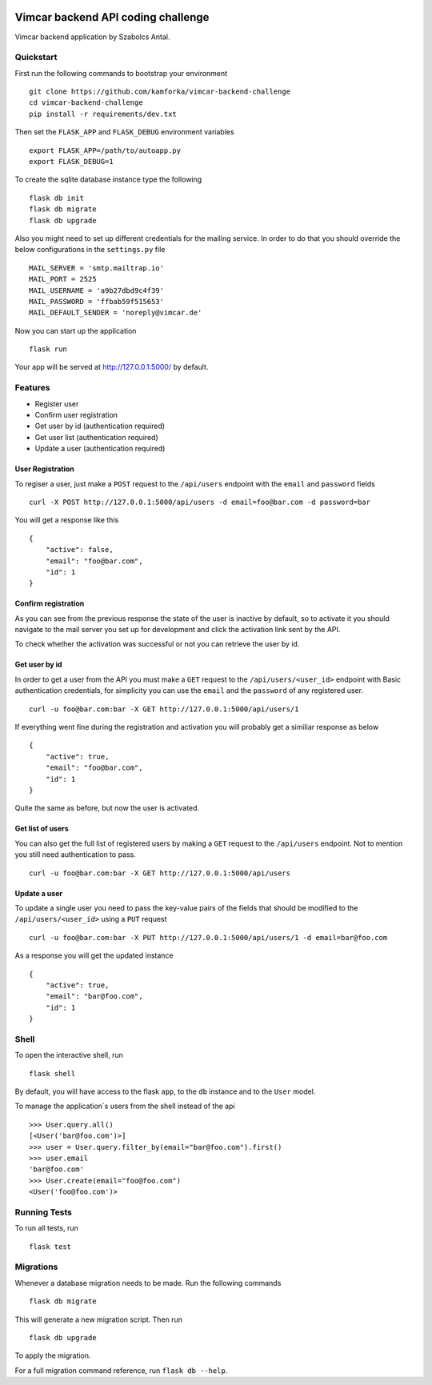 .. image:: https://travis-ci.org/Kamforka/vimcar-backend-challenge.svg
    :target: https://travis-ci.org/Kamforka/vimcar-backend-challenge
    :alt: Build Status
Vimcar backend API coding challenge
====================================


Vimcar backend application by Szabolcs Antal.


Quickstart
----------



First run the following commands to bootstrap your environment ::

    git clone https://github.com/kamforka/vimcar-backend-challenge
    cd vimcar-backend-challenge
    pip install -r requirements/dev.txt

Then set the ``FLASK_APP`` and ``FLASK_DEBUG``
environment variables ::

    export FLASK_APP=/path/to/autoapp.py
    export FLASK_DEBUG=1

To create the sqlite database instance type the following ::

    flask db init
    flask db migrate
    flask db upgrade

Also you might need to set up different credentials for the mailing service. In order to do that
you should override the below configurations in the ``settings.py`` file ::

    MAIL_SERVER = 'smtp.mailtrap.io'
    MAIL_PORT = 2525
    MAIL_USERNAME = 'a9b27dbd9c4f39'
    MAIL_PASSWORD = 'ffbab59f515653'
    MAIL_DEFAULT_SENDER = 'noreply@vimcar.de'

Now you can start up the application ::

    flask run

Your app will be served at http://127.0.0.1:5000/ by default.

Features
--------

- Register user
- Confirm user registration
- Get user by id (authentication required)
- Get user list (authentication required)
- Update a user (authentication required)


User Registration
.................

To regiser a user, just make a ``POST`` request to the ``/api/users`` endpoint with the ``email`` and ``password`` fields ::

    curl -X POST http://127.0.0.1:5000/api/users -d email=foo@bar.com -d password=bar

You will get a response like this ::

    {
        "active": false,
        "email": "foo@bar.com",
        "id": 1
    }
    
Confirm registration
....................

As you can see from the previous response the state of the user is inactive by default, so to activate it you should navigate to the mail server you set up for development and click the activation link sent by the API.

To check whether the activation was successful or not you can retrieve the user by id.

Get user by id
..............

In order to get a user from the API you must make a ``GET`` request to the ``/api/users/<user_id>`` endpoint with Basic authentication credentials, for simplicity you can use the ``email`` and the ``password`` of any registered user. ::

    curl -u foo@bar.com:bar -X GET http://127.0.0.1:5000/api/users/1 

If everything went fine during the registration and activation you will probably get a similiar response as below ::

    {
        "active": true,
        "email": "foo@bar.com",
        "id": 1
    }
    
Quite the same as before, but now the user is activated.


Get list of users
.................

You can also get the full list of registered users by making a ``GET`` request to the ``/api/users`` endpoint. Not to mention you still need authentication to pass. ::

    curl -u foo@bar.com:bar -X GET http://127.0.0.1:5000/api/users
    
Update a user
.............

To update a single user you need to pass the key-value pairs of the fields that should be modified to the ``/api/users/<user_id>`` using a ``PUT`` request ::

    curl -u foo@bar.com:bar -X PUT http://127.0.0.1:5000/api/users/1 -d email=bar@foo.com

As a response you will get the updated instance ::

    {
        "active": true,
        "email": "bar@foo.com",
        "id": 1
    }


Shell
-----

To open the interactive shell, run ::

    flask shell

By default, you will have access to the flask ``app``, to the ``db`` instance and to the ``User`` model.

To manage the application`s users from the shell instead of the api ::

    >>> User.query.all()
    [<User('bar@foo.com')>]
    >>> user = User.query.filter_by(email="bar@foo.com").first()
    >>> user.email
    'bar@foo.com'
    >>> User.create(email="foo@foo.com")
    <User('foo@foo.com')>



Running Tests
-------------

To run all tests, run ::

    flask test


Migrations
----------

Whenever a database migration needs to be made. Run the following commands ::

    flask db migrate

This will generate a new migration script. Then run ::

    flask db upgrade

To apply the migration.

For a full migration command reference, run ``flask db --help``.
